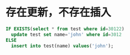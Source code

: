 * 存在更新，不存在插入
  #+BEGIN_SRC sql
    IF EXISTS(select * from test where id=30122)
      update test set name='john' where id=3012
    ELSE
      insert into test(name) values('john');
  #+END_SRC
